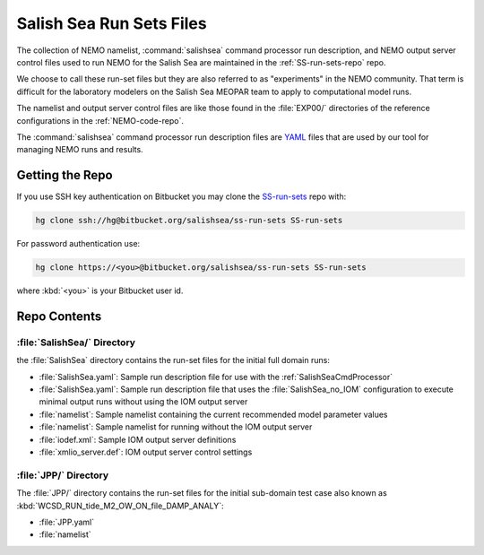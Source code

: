 .. _SS-run-sets:

*************************
Salish Sea Run Sets Files
*************************

The collection of NEMO namelist,
:command:`salishsea` command processor run description,
and NEMO output server control files used to run NEMO for the Salish Sea are maintained in the :ref:`SS-run-sets-repo` repo.

We choose to call these run-set files but they are also referred to as "experiments" in the NEMO community.
That term is difficult for the laboratory modelers on the Salish Sea MEOPAR team to apply to computational model runs.

The namelist and output server control files are like those found in the :file:`EXP00/` directories of the reference configurations in the :ref:`NEMO-code-repo`.

The :command:`salishsea` command processor run description files are YAML_ files that are used by our tool for managing NEMO runs and results.

.. _YAML: http://pyyaml.org/wiki/PyYAMLDocumentation


Getting the Repo
================

If you use SSH key authentication on Bitbucket you may clone the `SS-run-sets`_ repo with:

.. code-block:: bash

    hg clone ssh://hg@bitbucket.org/salishsea/ss-run-sets SS-run-sets

For password authentication use:

.. code-block:: bash

    hg clone https://<you>@bitbucket.org/salishsea/ss-run-sets SS-run-sets

where :kbd:`<you>` is your Bitbucket user id.


Repo Contents
=============

.. _SS-run-sets-SalishSea:

:file:`SalishSea/` Directory
----------------------------

the :file:`SalishSea` directory contains the run-set files for the initial full domain runs:

* :file:`SalishSea.yaml`: Sample run description file for use with the :ref:`SalishSeaCmdProcessor`
* :file:`SalishSea.yaml`: Sample run description file that uses the :file:`SalishSea_no_IOM` configuration to execute minimal output runs without using the IOM output server
* :file:`namelist`: Sample namelist containing the current recommended model parameter values
* :file:`namelist`: Sample namelist for running without the IOM output server
* :file:`iodef.xml`: Sample IOM output server definitions
* :file:`xmlio_server.def`: IOM output server control settings


:file:`JPP/` Directory
-----------------------

The :file:`JPP/` directory contains the run-set files for the initial sub-domain test case also known as :kbd:`WCSD_RUN_tide_M2_OW_ON_file_DAMP_ANALY`:

* :file:`JPP.yaml`
* :file:`namelist`
